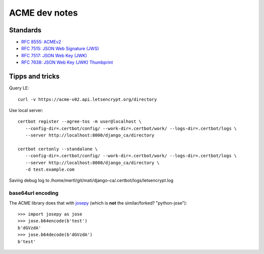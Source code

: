 ##############
ACME dev notes
##############


*********
Standards
*********

* `RFC 8555: ACMEv2 <https://tools.ietf.org/html/rfc8555>`_
* `RFC 7515: JSON Web Signature (JWS) <https://tools.ietf.org/html/rfc7515>`_
* `RFC 7517: JSON Web Key (JWK) <https://tools.ietf.org/html/rfc7515>`_
* `RFC 7638: JSON Web Key (JWK) Thumbprint <https://tools.ietf.org/html/rfc7638>`_

****************
Tipps and tricks
****************

Query LE::

   curl -v https://acme-v02.api.letsencrypt.org/directory

Use local server::

   certbot register --agree-tos -m user@localhost \
      --config-dir=.certbot/config/ --work-dir=.certbot/work/ --logs-dir=.certbot/logs \
      --server http://localhost:8000/django_ca/directory 

   certbot certonly --standalone \
      --config-dir=.certbot/config/ --work-dir=.certbot/work/ --logs-dir=.certbot/logs \
      --server http://localhost:8000/django_ca/directory \
      -d test.example.com

Saving debug log to /home/mertl/git/mati/django-ca/.certbot/logs/letsencrypt.log


base64url encoding
==================

The ACME library does that with `josepy <https://pypi.org/project/josepy/>`_
(which is **not** the similar/forked? "python-jose")::

   >>> import josepy as jose
   >>> jose.b64encode(b'test')
   b'dGVzdA'
   >>> jose.b64decode(b'dGVzdA')
   b'test'
